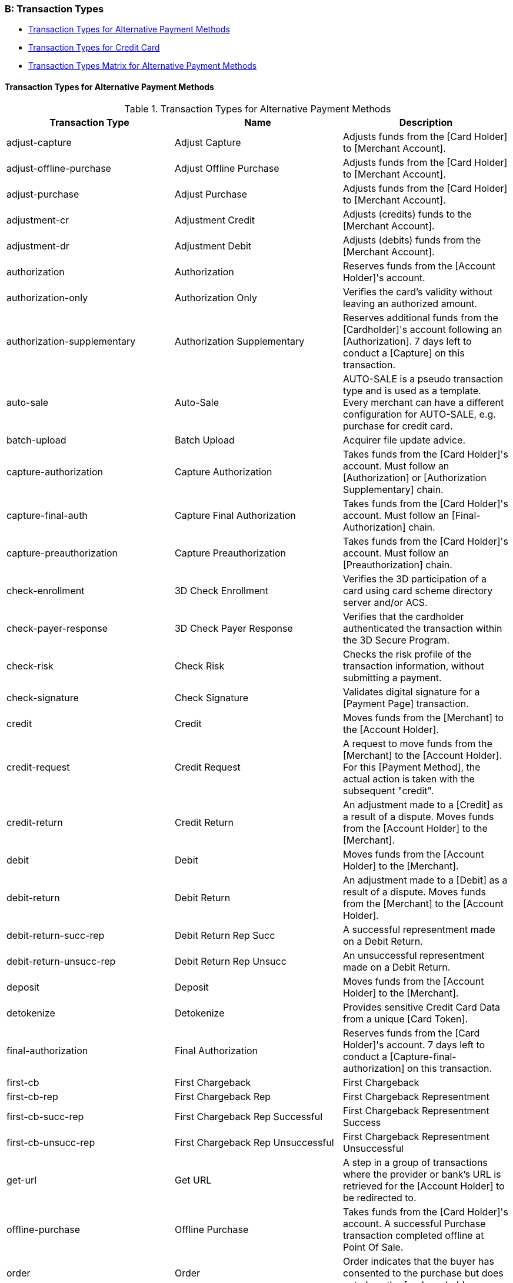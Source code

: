 [#AppendixB]
=== B: Transaction Types

* <<AppendixB_TransactionTypesforAlternativePaymentMethods, Transaction Types for Alternative Payment Methods>>
* <<AppendixB_TransactionTypesforCreditCard, Transaction Types for Credit Card>>
* <<AppendixB_TransactionTypesMatrixforAlternativePaymentMethods, Transaction Types Matrix for Alternative Payment Methods>>

[#AppendixB_TransactionTypesforAlternativePaymentMethods]
==== Transaction Types for Alternative Payment Methods

.Transaction Types for Alternative Payment Methods
[cols=",,",options="header",]
|===
|Transaction Type |Name |Description

|adjust-capture |Adjust Capture |Adjusts funds from the [Card Holder] to
[Merchant Account].

|adjust-offline-purchase |Adjust Offline Purchase |Adjusts funds from
the [Card Holder] to [Merchant Account].

|adjust-purchase |Adjust Purchase |Adjusts funds from the [Card Holder]
to [Merchant Account].

|adjustment-cr |Adjustment Credit |Adjusts (credits) funds to the
[Merchant Account].

|adjustment-dr |Adjustment Debit |Adjusts (debits) funds from the
[Merchant Account].

|authorization |Authorization |Reserves funds from the [Account
Holder]'s account.

|authorization-only |Authorization Only |Verifies the card's validity
without leaving an authorized amount.

|authorization-supplementary |Authorization Supplementary |Reserves
additional funds from the [Cardholder]'s account following an
[Authorization].  7 days left to conduct a [Capture] on this
transaction.

|auto-sale |Auto-Sale |AUTO-SALE is a pseudo transaction type and is
used as a template. Every merchant can have a different configuration
for AUTO-SALE, e.g. purchase for credit card.

|batch-upload |Batch Upload |Acquirer file update advice.

|capture-authorization |Capture Authorization |Takes funds from the
[Card Holder]'s account. Must follow an [Authorization] or
[Authorization Supplementary] chain.

|capture-final-auth |Capture Final Authorization |Takes funds from the
[Card Holder]'s account. Must follow an [Final-Authorization] chain.

|capture-preauthorization |Capture Preauthorization |Takes funds from
the [Card Holder]'s account. Must follow an [Preauthorization] chain.

|check-enrollment |3D Check Enrollment |Verifies the 3D participation of
a card using card scheme directory server and/or ACS.

|check-payer-response |3D Check Payer Response |Verifies that the
cardholder authenticated the transaction within the 3D Secure Program.

|check-risk |Check Risk |Checks the risk profile of the transaction
information, without submitting a payment.

|check-signature |Check Signature |Validates digital signature for a
[Payment Page] transaction.

|credit |Credit |Moves funds from the [Merchant] to the [Account
Holder].

|credit-request |Credit Request |A request to move funds from the
[Merchant] to the [Account Holder].  For this [Payment Method], the
actual action is taken with the subsequent "credit".

|credit-return |Credit Return |An adjustment made to a [Credit] as a
result of a dispute.  Moves funds from the [Account Holder] to the
[Merchant].

|debit |Debit |Moves funds from the [Account Holder] to the [Merchant].

|debit-return |Debit Return |An adjustment made to a [Debit] as a result
of a dispute.  Moves funds from the [Merchant] to the [Account Holder].

|debit-return-succ-rep |Debit Return Rep Succ |A successful
representment made on a Debit Return.

|debit-return-unsucc-rep |Debit Return Rep Unsucc |An unsuccessful
representment made on a Debit Return.

|deposit |Deposit |Moves funds from the [Account Holder] to the
[Merchant].

|detokenize |Detokenize |Provides sensitive Credit Card Data from a
unique [Card Token].

|final-authorization |Final Authorization |Reserves funds from the [Card
Holder]'s account. 7 days left to conduct a
[Capture-final-authorization] on this transaction.

|first-cb |First Chargeback |First Chargeback

|first-cb-rep |First Chargeback Rep |First Chargeback Representment

|first-cb-succ-rep |First Chargeback Rep Successful |First Chargeback
Representment Success

|first-cb-unsucc-rep |First Chargeback Rep Unsuccessful |First
Chargeback Representment Unsuccessful

|get-url |Get URL |A step in a group of transactions where the provider
or bank's URL is retrieved for the [Account Holder] to be redirected to.

|offline-purchase |Offline Purchase |Takes funds from the [Card
Holder]'s account. A successful Purchase transaction completed offline
at Point Of Sale.

|order |Order |Order indicates that the buyer has consented to the
purchase but does not place the funds on hold.

|original-credit |Original Credit |Gives funds to the [Cardholder]'s
account, NOT referring to an eligible [Purchase] or [Capture].

|pending-credit |Pending Credit |A request to move funds from the
[Merchant] to the [Account Holder]. For this [Payment Method], the
actual action is taken with subsequent transaction type [credit].

|pending-debit |Pending Debit |Represents the request for a debit.  If
the [Transaction State] is success, then the outcome of the debit is not
yet known.  A further [Transaction Type] of debit follows, whose
[Transaction State] indicates the outcome.  If the [Transaction State]
of the pending-debit is failed, then the request has not been processed.

|preauthorization |Preauthorization |Reserves funds from the [Card
Holder]'s account.

|precheckout |Precheckout |Requests for precheckout wallet information
of [Account Holder] from [Wallet Provider]

|purchase |Purchase  |Takes funds from the [Card Holder]'s account. A
one-step process to conduct two Transaction Types: [Authorization] and
[Capture].

|referenced-authorization |Referenced Authorization |Reserve funds from
the [Card Holder]'s account.  Identical to a [Authorization] except for
the fact that it Refers to a previous [Authorization] transaction.

|referenced-purchase |Referenced Purchase |Takes funds from the [Card
Holder]'s account.  Identical to a [Purchase] except for the fact that
it Refers to a previous [Purchase] transaction.

|refund-capture |Refund Capture |Gives funds to the [Card Holder]'s
account, referring to an eligible [Capture].

|refund-debit |Refund Debit |Moves funds from the [Merchant] to the
[Account Holder].  For this [Payment Method], typically follows a
'refund-request'.

|refund-off-purchase |Refund Offline Purchase |Gives funds to the [Card
Holder]'s account, referring to an eligible [Offline Purcahse].

|refund-purchase |Refund Purchase |Gives funds to the [Card Holder]'s
account, referring to an eligible [Purchase].

|refund-request |Refund request |A request to give funds to the [Card
Holder]'s account, referring to an eligible [Capture/Purchase].

|request-checkout |Request for Checkout |Requests for checkout from
[Wallet Provider]

|retrieval-request |Retrieval Request |Retrieval Request

|retrieval-request-rep |Retrieval Request Rep |Retrieval Request
Representment

|reversal-authorization |Reversal Authorization |Frees reserved funds
from the [Card Holder]'s account.

|reversal-purchase |Reversal Purchase |Frees reserved funds from the
[Card Holder]'s account.

|reversal-refund-capture |Reversal Refund Capture |Frees reserved funds
from the [Card Holder]'s account due to an [Refund Capture].

|reversal-refund-off-purchase |Reversal Refund Offline Purchase |Frees
reserved funds from the [Card Holder]'s account due to an [Refund
Offline Purchase].

|reversal-refund-purchase |Reversal Refund Purchase |Frees reserved
funds from the [Card Holder]'s account due to a [Refund Purchase].

|reversal-standalone-refund |Reversal Standalone Refund |Frees reserved
funds from the [Card Holder]'s account due to a [Standalone Refund].

|reversal-void-auth |Reversal Void Authorization |Frees reserved funds
from the [Card Holder]'s account.

|reversal-void-capture |Reversal Void Capture |Frees reserved funds from
the [Card Holder]'s account.

|reversal-void-off-purchase |Reversal Void Offline Purchase |Frees
reserved funds from the [Card Holder]'s account.

|reversal-void-purchase |Reversal Void Purchase |Frees reserved funds
from the [Card Holder]'s account.

|reversal-void-refund-capture |Reversal Void Refund Capture |Frees
reserved funds from the [Card Holder]'s account.

|reversal-void-refund-off-purch |Reversal Void Refund Offline Purchase
|Frees reserved funds from the [Card Holder]'s account.

|reversal-void-refund-purchase |Reversal Void Refund Purchase |Frees
reserved funds from the [Card Holder]'s account.

|reversal-void-st-refund |Reversal Void Standalone Refund |Frees
reserved funds from the [Card Holder]'s account.

|second-cb |Second Chargeback |Second Chargeback

|second-cb-rep |Second Chargeback Rep |Second Chargeback Representment

|second-cb-succ-rep |Second Chargeback Rep Successful |Second Chargeback
Representment Success

|second-cb-unsucc-rep |Second Chargeback Rep Unsuccessful |Second
Chargeback Representment Unsuccessful

|settlement |Settlement |Acquirer reconciliation request.

|settlement-close |Settlement Close |Settlement Close - It's sent after
the upload

|standalone-refund |Standalone Refund |Gives funds to the [Card
Holder]'s account without referring to an eligible [Capture] or
[Purchase]

|tc-upload |Tc Upload |After a transaction is completed, the terminal
may update some ICC data elements

|tokenize |Tokenize |Provides a unique [Card Token] from sensitive
Credit Card Data.  The [Card Token] can be used in subsequent
transactions instead of the card information itself.

|void-auth-supplementary |Void Authorization Supplementary |Voids an
upwardly adjustment of an existing authorization.

|void-authorization |Void Authorization |Frees reserved funds from the
[Card Holder]'s account due to an [Authorization] or chain of
[Authorization Supplementary]s.

|void-capture |Void Capture |Frees reserved funds from the [Card
Holder]'s account due to a [Capture].

|void-capture-final-auth |Void Capture Final Authorization |Frees
reserved funds from the [Card Holder]'s account due to a
[Capture-final-authorization].

|void-capture-preauthorization |Void Capture Preauthorization |Frees
reserved funds from the [Card Holder]'s account due to a
[Capture-preauthorization].

|void-credit |Void Credit |Frees reserved funds from the [Card Holder]'s
account due to a [Credit].

|void-debit |Void Debit |Frees reserved funds from the [Card Holder]'s
account due to a [Debit].

|void-final-authorization |Void Final Authorization |Frees reserved
funds from the [Card Holder]'s account due to an [Final-authorization].

|void-offline-purchase |Void Offline Purchase |Frees reserved funds from
the [Card Holder]'s account due to a [Offline Purchase].

|void-original-credit |Void Original Credit |Frees reserved funds from
the [Card Holder]'s account due to a [Orginal Credit].

|void-pending-credit |Void Pending Credit |A request to cancel
pending-credit transactions. For this [Payment Method], the actual
action is taken with transaction type [void-pending-credit].

|void-pending-debit |Void Pending Debit |A request to cancel
pending-debit transactions. For this [Payment Method], the actual action
is taken with transaction type [void-pending-debit].

|void-preauthorization |Void Preauthorization |Frees reserved funds from
the [Card Holder]'s account due to an [Preauthorization].

|void-purchase |Void Purchase |Frees reserved funds from the [Card
Holder]'s account due to a [Purchase].

|void-refund |Void Refund |Frees reserved funds from the [Card Holder]'s
account due to an [Refund].

|void-refund-capture |Void Refund Capture |Frees reserved funds from the
[Card Holder]'s account due to an [Refund Capture].

|void-refund-debit |Refund Debit Adjustment |An adjustment made to a
successful [Refund Debit] after the result was reconciled with the
bank.  Moves funds from the [Account Holder] to the [Merchant].

|void-refund-off-purchase |Void Refund Offline Purchase |Frees reserved
funds from the [Card Holder]'s account due to an [Refund Offline
Purchase].

|void-refund-purchase |Void Refund Purchase |Frees reserved funds from
the [Card Holder]'s account due to an [Refund Purchase].

|void-standalone-refund |Void Standalone Refund |Frees reserved funds
from the [Card Holder]'s account due to a [Standalone Refund].
|===


[#AppendixB_TransactionTypesforCreditCard]
==== Transaction Types for Credit Card

.Transaction Types for Credit Card
[cols=",,",options="header",]
|===
|Transaction Type |Name |Description
|adjust-capture |Adjust Capture |Adjusts funds from the [Card Holder] to
[Merchant Account].

|adjust-offline-purchase |Adjust Offline Purchase |Adjusts funds from
the [Card Holder] to [Merchant Account].

|adjust-purchase |Adjust Purchase |Adjusts funds from the [Card Holder]
to [Merchant Account].

|authorization |Authorization  |Reserves funds from the [Card Holder]'s
account. 7 days left to conduct a [Capture] on this transaction.

|authorization-only |Authorization Only |Verifies the card's validity
without leaving an authorized amount.

|authorization-supplementary |Authorization Supplementary |Reserves
additional funds from the [Cardholder]'s account following an
[Authorization]. 7 days left to conduct a [Capture] on this transaction.

|batch-upload |Batch Upload |Acquirer file update advice.

|capture-authorization |Capture Authorization |Takes funds from the
[Card Holder]'s account. Must follow an [Authorization] or
[Authorization Supplementary] chain.

|capture-final-auth |Capture Final Authorization |Takes funds from the
[Card Holder]'s account. Must follow an [Final-Authorization] chain.

|capture-preauthorization |Capture Preauthorization |Takes funds from
the [Card Holder]'s account. Must follow an [Preauthorization] chain.

|check-enrollment |3D Check Enrollment |Verifies the 3D participation of
a card using card scheme directory server and/or ACS.

|check-payer-response |3D Check Payer Response |Verifies that the
cardholder authenticated the transaction within the 3D Secure Program.

|check-risk |Check Risk |Checks the risk profile of the transaction
information, without submitting a payment.

|check-signature |Check Signature |Validates digital signature for a
[Payment Page] transaction.

|credit |Credit |Moves funds from the [Merchant] to the [Account
Holder].

|detokenize |Detokenize |Provides sensitive Credit Card Data from a
unique [Card Token].

|final-authorization |Final Authorization |Reserves funds from the [Card
Holder]'s account. 7 days left to conduct a
[Capture-final-authorization] on this transaction.

|first-cb |First Chargeback |First Chargeback

|first-cb-rep |First Chargeback Rep |First Chargeback Representment

|first-cb-succ-rep |First Chargeback Rep Successful |First Chargeback
Representment Success

|first-cb-unsucc-rep |First Chargeback Rep Unsuccessful |First
Chargeback Representment Unsuccessful

|get-url |Get URL |A step in a group of transactions where the provider
or bank's URL is retrieved for the [Account Holder] to be redirected to.

|offline-purchase |Offline Purchase |Takes funds from the [Card
Holder]'s account. A successful Purchase transaction completed offline
at Point Of Sale.

|original-credit |Original Credit |Gives funds to the [Cardholder]'s
account, NOT referring to an eligible [Purchase] or [Capture].

|preauthorization |Preauthorization a|Reserves funds from the [Card
Holder]'s account. 7 days left to conduct a [Capture-preauthorization]
on this transaction. 

[NOTE]
Mastercard allows up to 30 days to conduct a [Capture-preauthorization]
depending on the configuration.

|purchase |Purchase  |Takes funds from the [Card Holder]'s account. A
one-step process to conduct two Transaction Types: [Authorization] and
[Capture].

|referenced-authorization |Referenced Authorization |Reserve funds from
the [Card Holder]'s account.  Identical to a [Authorization] except for
the fact that it Refers to a previous [Authorization] transaction.

|referenced-purchase |Referenced Purchase |Takes funds from the [Card
Holder]'s account.  Identical to a [Purchase] except for the fact that
it Refers to a previous [Purchase] transaction.

|refund-capture |Refund Capture |Gives funds to the [Card Holder]'s
account, referring to an eligible [Capture].

|refund-off-purchase |Refund Offline Purchase |Gives funds to the [Card
Holder]'s account, referring to an eligible [Offline Purcahse].

|refund-purchase |Refund Purchase |Gives funds to the [Card Holder]'s
account, referring to an eligible [Purchase].

|refund-request |Refund request |A request to give funds to the [Card
Holder]'s account, referring to an eligible [Capture/Purchase].

|retrieval-request |Retrieval Request |Retrieval Request

|retrieval-request-rep |Retrieval Request Rep |Retrieval Request
Representment

|reversal-authorization |Reversal Authorization |Frees reserved funds
from the [Card Holder]'s account. Please use _Reversal Authorization_,
if a system initiates the transaction (e.g. to inform about a system's
time-out).

|reversal-purchase |Reversal Purchase |Frees reserved funds from the
[Card Holder]'s account.

|reversal-refund-capture |Reversal Refund Capture |Frees reserved funds
from the [Card Holder]'s account due to an [Refund Capture].

|reversal-refund-off-purchase |Reversal Refund Offline Purchase |Frees
reserved funds from the [Card Holder]'s account due to an [Refund
Offline Purchase].

|reversal-refund-purchase |Reversal Refund Purchase |Frees reserved
funds from the [Card Holder]'s account due to a [Refund Purchase].

|reversal-standalone-refund |Reversal Standalone Refund |Frees reserved
funds from the [Card Holder]'s account due to a [Standalone Refund].

|reversal-void-auth |Reversal Void Authorization |Frees reserved funds
from the [Card Holder]'s account.

|reversal-void-capture |Reversal Void Capture |Frees reserved funds from
the [Card Holder]'s account.

|reversal-void-off-purchase |Reversal Void Offline Purchase |Frees
reserved funds from the [Card Holder]'s account.

|reversal-void-purchase |Reversal Void Purchase |Frees reserved funds
from the [Card Holder]'s account.

|reversal-void-refund-capture |Reversal Void Refund Capture |Frees
reserved funds from the [Card Holder]'s account.

|reversal-void-refund-off-purch |Reversal Void Refund Offline Purchase
|Frees reserved funds from the [Card Holder]'s account.

|reversal-void-refund-purchase |Reversal Void Refund Purchase |Frees
reserved funds from the [Card Holder]'s account.

|reversal-void-st-refund |Reversal Void Standalone Refund |Frees
reserved funds from the [Card Holder]'s account.

|second-cb |Second Chargeback |Second Chargeback

|second-cb-rep |Second Chargeback Rep |Second Chargeback Representment

|second-cb-succ-rep |Second Chargeback Rep Successful |Second Chargeback
Representment Success

|second-cb-unsucc-rep |Second Chargeback Rep Unsuccessful |Second
Chargeback Representment Unsuccessful

|settlement |Settlement |Acquirer reconciliation request.

|settlement-close |Settlement Close |Settlement Close - It's sent after
the upload

|standalone-refund |Standalone Refund |Gives funds to the [Card
Holder]'s account without referring to an eligible [Capture] or
[Purchase]

|tc-upload |Tc Upload |After a transaction is completed, the terminal
may update some ICC data elements

|tokenize |Tokenize |Provides a unique [Card Token] from sensitive
Credit Card Data.  The [Card Token] can be used in subsequent
transactions instead of the card information itself.

|void-auth-supplementary |Void Authorization Supplementary |Voids an
upwardly adjustment of an existing authorization.

|void-authorization |Void Authorization |Frees reserved funds from the
[Card Holder]'s account due to an [Authorization] or chain of
[Authorization Supplementary]s. Please use _Void Authorization_, if a
merchant initiates an action, e.g. the cancelation of a transaction.

|void-capture |Void Capture |Frees reserved funds from the [Card
Holder]'s account due to a [Capture].

|void-capture-final-auth |Void Capture Final Authorization |Frees
reserved funds from the [Card Holder]'s account due to a
[Capture-final-authorization].

|void-capture-preauthorization |Void Capture Preauthorization |Frees
reserved funds from the [Card Holder]'s account due to a
[Capture-preauthorization].

|void-credit |Void Credit |Frees reserved funds from the [Card Holder]'s
account due to a [Credit].

|void-final-authorization |Void Final Authorization |Frees reserved
funds from the [Card Holder]'s account due to an [Final-authorization].

|void-offline-purchase |Void Offline Purchase |Frees reserved funds from
the [Card Holder]'s account due to a [Offline Purchase].

|void-original-credit |Void Original Credit |Frees reserved funds from
the [Card Holder]'s account due to a [Orginal Credit].

|void-preauthorization |Void Preauthorization |Frees reserved funds from
the [Card Holder]'s account due to an [Preauthorization].

|void-purchase |Void Purchase |Frees reserved funds from the [Card
Holder]'s account due to a [Purchase].

|void-refund |Void Refund |Frees reserved funds from the [Card Holder]'s
account due to an [Refund].

|void-refund-capture |Void Refund Capture |Frees reserved funds from the
[Card Holder]'s account due to an [Refund Capture].

|void-refund-off-purchase |Void Refund Offline Purchase |Frees reserved
funds from the [Card Holder]'s account due to an [Refund Offline
Purchase].

|void-refund-purchase |Void Refund Purchase |Frees reserved funds from
the [Card Holder]'s account due to an [Refund Purchase].

|void-standalone-refund |Void Standalone Refund |Frees reserved funds
from the [Card Holder]'s account due to a [Standalone Refund].
|===


[#AppendixB_TransactionTypesMatrixforAlternativePaymentMethods]
==== Transaction Types Matrix for Alternative Payment Methods

.Transaction Types Matrix for Alternative Payment Methods
[cols="h ,,,,,,,,,,,,,,,,,",options="header",]
|===
| | preauthorization  | authorization | authorization-only | capture-authorization | check-signature  | credit | debit | get-url | pending-debit | pre-checkout | pending-credit | purchase | refund-capture | refund-debit | void-authorization | void-pending-debit | void-pending-credit

| Alipay Cross-border   |   |   |   |   | x  |   | x | x | x |   |   |   |   |   |   |   |
| Alipay Domestic       |   |   |   |   | x  |   | x | x | x |   |   |   |   |   |   |   |
| Carrier Billing       |   |   |   |   | x  |   | x | x |   |   |   |   |   |   |   |   |
| CIMB Clicks           |   |   |   |   | x  |   | x | x |   |   |   |   |   |   |   |   |
| Chinapay              |   |   |   |   | x  |   | x | x |   |   |   |   |   |   |   |   |
| direktüberweisung     |   |   |   |   | x  |   | x | x |   |   |   |   |   |   |   |   |
| eplatby               |   |   |   |   | x  |   | x | x |   |   |   |   |   |   |   |   |
| epay.bg               |   |   |   |   |    |   | x | x |   |   |   |   |   |   |   |   |
| eps-Überweisung       |   |   |   |   | x  | x | x | x |   |   |   |   |   |   |   |   |
| iDEAL                 |   |   |   |   | x  |   | x | x |   |   |   |   |   |   |   |   |
| MasterPass            |   | x | x |   | x  |   | x | x |   | x |   | x |   |   |   |   |
| Maybank2u             |   |   |   |   | x  |   | x | x |   |   |   |   |   |   |   |   |
| moneta.ru             |   |   |   |   | x  |   | x | x |   |   |   |   |   |   |   |   |
| PayPal                | x | x | x | x | x  | x | x | x |   |   | x |   | x | x | x |   |
| paysafecard           |   | x |   | x | x  |   | x |   |   |   |   |   |   |   | x |   |
| RatePAY-elv           |   | x |   | x | x  | x |   | x |   |   |   |   | x |   | x |   |
| RatePAY-invoice       |   | x |   | x | x  | x |   | x |   |   |   |   | x |   | x |   |
| RatePAY-install       |   | x |   | x | x  | x |   |   |   |   |   |   | x |   | x |   |
| SEPA                  |   | x |   |   |    | x | x |   | x |   | x |   |   |   |   | x | x
| sofortbanking         |   |   |   |   | x  |   | x | x |   |   |   |   |   |   |   |   |
| TrustPay              |   |   |   |   | x  |   | x | x |   |   |   |   |   |   |   |   |
| yandex                |   |   |   |   | x  | x | x | x |   |   |   |   |   | x |   |   |
| Skrill Wallet         |   |   |   |   | x  | x | x | x |   |   |   |   |   |   |   |   |
|===


